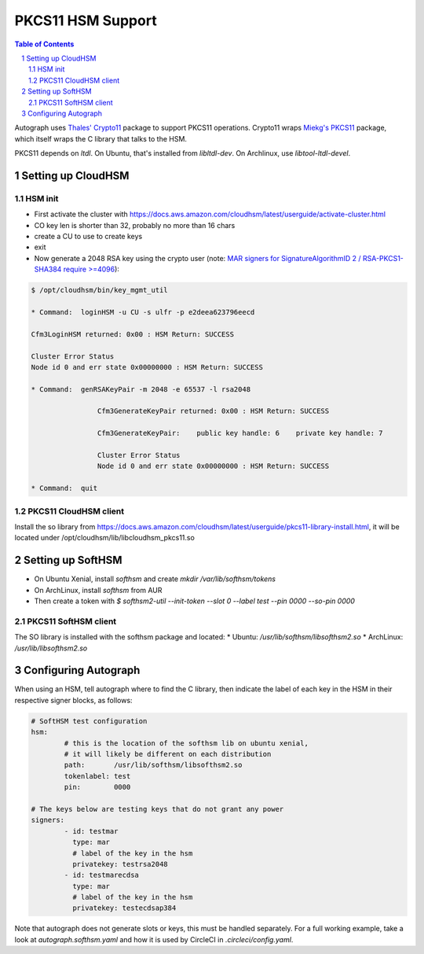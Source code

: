 ==================
PKCS11 HSM Support
==================

.. sectnum::
.. contents:: Table of Contents

Autograph uses `Thales' Crypto11`_ package to support PKCS11 operations. Crypto11 wraps
`Miekg's PKCS11`_ package, which itself wraps the C library that talks to the HSM.

.. _`Thales' Crypto11`: https://github.com/ThalesIgnite/crypto11

.. _`Miekg's PKCS11`: https://github.com/miekg/pkcs11/

PKCS11 depends on `ltdl`. On Ubuntu, that's installed from `libltdl-dev`. On
Archlinux, use `libtool-ltdl-devel`.

Setting up CloudHSM
-------------------

HSM init
~~~~~~~~
* First activate the cluster with https://docs.aws.amazon.com/cloudhsm/latest/userguide/activate-cluster.html
* CO key len is shorter than 32, probably no more than 16 chars
* create a CU to use to create keys
* exit
* Now generate a 2048 RSA key using the crypto user (note: `MAR signers for SignatureAlgorithmID 2 / RSA-PKCS1-SHA384 require >=4096`_):

.. code:: bash

	$ /opt/cloudhsm/bin/key_mgmt_util

	* Command:  loginHSM -u CU -s ulfr -p e2deea623796eecd

	Cfm3LoginHSM returned: 0x00 : HSM Return: SUCCESS

	Cluster Error Status
	Node id 0 and err state 0x00000000 : HSM Return: SUCCESS

	* Command:  genRSAKeyPair -m 2048 -e 65537 -l rsa2048

			Cfm3GenerateKeyPair returned: 0x00 : HSM Return: SUCCESS

			Cfm3GenerateKeyPair:    public key handle: 6    private key handle: 7

			Cluster Error Status
			Node id 0 and err state 0x00000000 : HSM Return: SUCCESS

	* Command:  quit

.. _`MAR signers for SignatureAlgorithmID 2 / RSA-PKCS1-SHA384 require >=4096`: https://github.com/mozilla/build-mar/blob/607cb8cff99a3b2f8294b4175f81ed0cb28ef381/src/mardor/signing.py#L143

PKCS11 CloudHSM client
~~~~~~~~~~~~~~~~~~~~~~

Install the so library from https://docs.aws.amazon.com/cloudhsm/latest/userguide/pkcs11-library-install.html,
it will be located under /opt/cloudhsm/lib/libcloudhsm_pkcs11.so


Setting up SoftHSM
------------------

* On Ubuntu Xenial, install `softhsm` and create `mkdir /var/lib/softhsm/tokens`
* On ArchLinux, install `softhsm` from AUR
* Then create a token with `$ softhsm2-util --init-token --slot 0 --label test --pin 0000 --so-pin 0000`

PKCS11 SoftHSM client
~~~~~~~~~~~~~~~~~~~~~

The SO library is installed with the softhsm package and located:
* Ubuntu: `/usr/lib/softhsm/libsofthsm2.so`
* ArchLinux: `/usr/lib/libsofthsm2.so`

Configuring Autograph
---------------------

When using an HSM, tell autograph where to find the C library, then indicate the
label of each key in the HSM in their respective signer blocks, as follows:

.. code:: yaml

	# SoftHSM test configuration
	hsm:
		# this is the location of the softhsm lib on ubuntu xenial,
		# it will likely be different on each distribution
		path:       /usr/lib/softhsm/libsofthsm2.so
		tokenlabel: test
		pin:        0000

	# The keys below are testing keys that do not grant any power
	signers:
		- id: testmar
		  type: mar
		  # label of the key in the hsm
		  privatekey: testrsa2048
		- id: testmarecdsa
		  type: mar
		  # label of the key in the hsm
		  privatekey: testecdsap384

Note that autograph does not generate slots or keys, this must be handled
separately. For a full working example, take a look at `autograph.softhsm.yaml`
and how it is used by CircleCI in `.circleci/config.yaml`.
